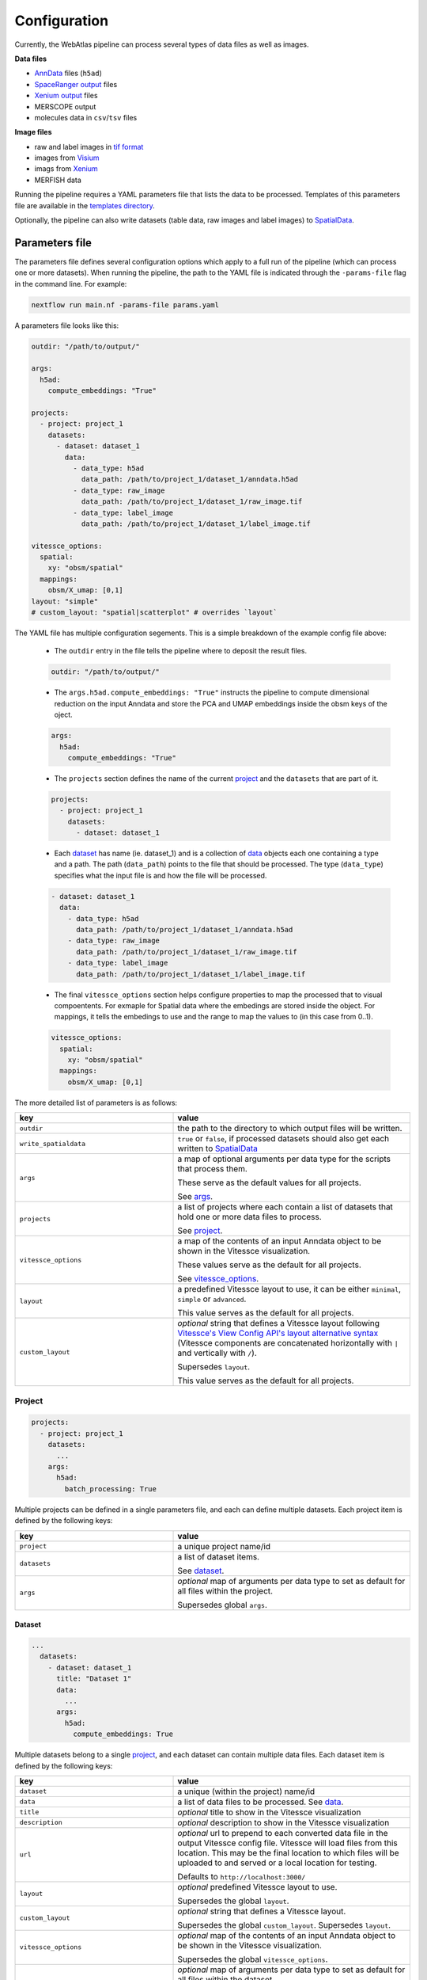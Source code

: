 .. _configuration:

#############
Configuration
#############

Currently, the WebAtlas pipeline can process several types of data files as well as images.

**Data files**

* `AnnData <https://anndata.readthedocs.io/en/latest/>`_ files (``h5ad``)
* `SpaceRanger output <https://support.10xgenomics.com/spatial-gene-expression/software/pipelines/latest/output/overview>`_ files
* `Xenium output <https://www.10xgenomics.com/support/in-situ-gene-expression/documentation/steps/onboard-analysis/understanding-xenium-outputs>`_ files
* MERSCOPE output
* molecules data in ``csv``/``tsv`` files

**Image files**

* raw and label images in `tif format <https://en.wikipedia.org/wiki/TIFF>`_
* images from `Visium <https://www.10xgenomics.com/support/spatial-gene-expression-fresh-frozen/documentation/steps/imaging/visium-spatial-gene-expression-imaging-guidelines>`_
* imags from `Xenium <https://www.10xgenomics.com/support/in-situ-gene-expression/documentation/steps/onboard-analysis/xenium-algorithms-overview#dapi>`_
* MERFISH data

Running the pipeline requires a YAML parameters file that lists the data to be processed. Templates of this parameters file are available in the `templates directory <https://github.com/haniffalab/webatlas-pipeline/tree/main/templates/>`__.

Optionally, the pipeline can also write datasets (table data, raw images and label images) to `SpatialData <https://spatialdata.scverse.org/en/latest/index.html>`_.


.. _parameters_file:

***************
Parameters file
***************

The parameters file defines several configuration options which apply to a full run of the pipeline (which can process one or more datasets). When running the pipeline, the path to the YAML file is indicated through the ``-params-file`` flag in the command line. For example:

.. code-block:: shell

    nextflow run main.nf -params-file params.yaml


A parameters file looks like this:

.. code-block:: yaml

    outdir: "/path/to/output/"
    
    args:
      h5ad:
        compute_embeddings: "True"
    
    projects:
      - project: project_1
        datasets:
          - dataset: dataset_1
            data:
              - data_type: h5ad
                data_path: /path/to/project_1/dataset_1/anndata.h5ad
              - data_type: raw_image
                data_path: /path/to/project_1/dataset_1/raw_image.tif
              - data_type: label_image
                data_path: /path/to/project_1/dataset_1/label_image.tif

    vitessce_options:
      spatial:
        xy: "obsm/spatial"
      mappings:
        obsm/X_umap: [0,1]
    layout: "simple"
    # custom_layout: "spatial|scatterplot" # overrides `layout`

The YAML file has multiple configuration segements. This is a simple breakdown of the example config file above:

  * The ``outdir`` entry in the file tells the pipeline where to deposit the result files.

  .. code-block:: yaml

      outdir: "/path/to/output/"
  
  * The ``args.h5ad.compute_embeddings: "True"`` instructs the pipeline to compute dimensional reduction on the input Anndata and store the PCA and UMAP embeddings inside the obsm keys of the oject.

  .. code-block:: yaml

      args:
        h5ad:
          compute_embeddings: "True"
      

  * The ``projects`` section defines the name of the current `project`_ and the ``datasets`` that are part of it. 

  .. code-block:: yaml

      projects:
        - project: project_1
          datasets:
            - dataset: dataset_1

  * Each `dataset`_ has name (ie. dataset_1) and is a collection of `data`_ objects each one containing a type and a path. The path (``data_path``) points to the file that should be processed. The type (``data_type``) specifies what the input file is and how the file will be processed.

  .. code-block:: yaml

    - dataset: dataset_1
      data:
        - data_type: h5ad
          data_path: /path/to/project_1/dataset_1/anndata.h5ad
        - data_type: raw_image
          data_path: /path/to/project_1/dataset_1/raw_image.tif
        - data_type: label_image
          data_path: /path/to/project_1/dataset_1/label_image.tif

  * The final ``vitessce_options`` section helps configure properties to map the processed that to visual compoentents. For exmaple for Spatial data where the embedings are stored inside the object. For mappings, it tells the embedings to use and the range to map the values to (in this case from 0..1).

  .. code-block:: yaml

      vitessce_options:
        spatial:
          xy: "obsm/spatial"
        mappings:
          obsm/X_umap: [0,1]


The more detailed list of parameters is as follows:

.. list-table:: 
    :widths: 10 15
    :header-rows: 1

    * - key
      - value 
    * - ``outdir``
      - the path to the directory to which output files will be written.
    * - ``write_spatialdata``
      - ``true`` or ``false``, if processed datasets should also get each written to `SpatialData <https://spatialdata.scverse.org/en/latest/index.html>`_
    * - ``args``
      - a map of optional arguments per data type for the scripts that process them. 
        
        These serve as the default values for all projects. 
        
        See `args`_.
    * - ``projects``
      - a list of projects where each contain a list of datasets that hold one or more
        data files to process. 
        
        See `project`_.
    * - ``vitessce_options``
      - a map of the contents of an input Anndata object
        to be shown in the Vitessce visualization.
        
        These values serve as the default for all projects. 
        
        See `vitessce_options`_.
    * - ``layout``
      - a predefined Vitessce layout to use, it can be either
        ``minimal``, ``simple`` or ``advanced``. 
        
        This value serves as the default for all projects.
    * - ``custom_layout``
      - `optional` string that defines a Vitessce layout
        following `Vitessce's View Config API's layout alternative
        syntax <https://vitessce.github.io/vitessce-python/api_config.html#vitessce.config.VitessceConfig.layout>`__
        (Vitessce components are concatenated horizontally with ``|`` and
        vertically with ``/``). 
        
        Supersedes ``layout``. 
        
        This value serves as the default for all projects.


.. _project:

Project
========

.. code-block:: yaml

  projects:
    - project: project_1
      datasets: 
        ...
      args: 
        h5ad:
          batch_processing: True


Multiple projects can be defined in a single parameters file, and each can define multiple datasets.
Each project item is defined by the following keys:

.. list-table:: 
    :widths: 10 15
    :header-rows: 1

    * - key
      - value 
    * - ``project``
      - a unique project name/id
    * - ``datasets``
      - a list of dataset items.
        
        See `dataset`_.
    * - ``args``
      - `optional` map of arguments per data type to set as default for all files within the project.
        
        Supersedes global ``args``. 


.. _dataset:

Dataset
-------

.. code-block:: yaml

  ...
    datasets: 
      - dataset: dataset_1
        title: "Dataset 1"
        data:
          ...
        args:
          h5ad:
            compute_embeddings: True 


Multiple datasets belong to a single `project`_, and each dataset can contain multiple data files.
Each dataset item is defined by the following keys:

.. list-table:: 
    :widths: 10 15
    :header-rows: 1

    * - key
      - value 
    * - ``dataset``
      - a unique (within the project) name/id
    * - ``data``
      - a list of data files to be processed. See `data`_.
    * - ``title``
      - `optional` title to show in the Vitessce visualization
    * - ``description`` 
      - `optional` description to show in the Vitessce visualization
    * - ``url``
      - `optional` url to prepend to each converted data file in the output Vitessce config file.
        Vitessce will load files from this location.
        This may be the final location to which files will be uploaded to and served
        or a local location for testing.
        
        Defaults to ``http://localhost:3000/``
    * - ``layout``
      - `optional` predefined Vitessce layout to use.
        
        Supersedes the global ``layout``.
    * - ``custom_layout``
      - `optional` string that defines a Vitessce layout.
        
        Supersedes the global ``custom_layout``. Supersedes ``layout``.
    * - ``vitessce_options``
      - `optional` map of the contents of an input Anndata object
        to be shown in the Vitessce visualization.
        
        Supersedes the global ``vitessce_options``.
    * - ``args``
      - `optional` map of arguments per data type to set as default for all files within the dataset.
        
        Supersedes global and project ``args``.


.. _data:

Data
^^^^

.. code-block:: yaml

  ...
    data:
      - 
        data_type: h5ad
        data_path: /path/to/anndata.h5ad
        args:
          compute_embeddings: True
          batch_processing: True
      - 
        data_type: raw_image
        data_path: /path/to/sample_1.tif
        prefix: sample_1


Each data item defines an input file to be processed by the pipeline.
Multiple data files belong to a single `dataset`_.

A data item can define data files or images.

Data files are processed into AnnData objects and written to Zarr.
Image ilres are written to Zarr through `bioformats2raw <https://github.com/glencoesoftware/bioformats2raw>`__.

For image files the supported image format is ``tif``.
Images can be either raw images (microscopy images) or label images (containing segmentations).
Additionally, label images can be generated and processed if provided with the necessary data.
Label images can be generated for Visium data if provided with an ``h5ad`` file or
SpaceRanger output directory, and Xenium and MERSCOPE if provided with their 
respective output directories.
Raw images can also be pre-processed, in the case of MERSCOPE data where the raw image channels
are stored in separate ``tif`` files the pipeline can concatenate them to then convert them.

Each data item must define at least
its ``data_type`` and ``data_path``.  

Supported values are:

.. list-table:: 
    :widths: 10 10
    :header-rows: 1

    * - data_type
      - data_path
    * - ``h5ad``
      - Path to the ``h5ad`` file
    * - ``spaceranger``
      - Path to a SpaceRanger output directory
    * - ``xenium``
      - Path to a Xenium output directory
    * - ``merscope``
      - Path to a MERSCOPE output directory
    * - ``molecules``
      - Path to a molecules ``csv``/``tsv`` file
    * - ``raw_image``
      - Path to the raw ``tif`` image
    * - ``label_image``
      - Path to the raw ``tif`` image
    * - ``raw_image_data``
      - Path to a file or directory containing data from which to generate or pre-process a raw ``tif`` image.
        
        Possible inputs depend on the supported technology from which the data is obtained,
          
          * ``merscope`` requires a path to the output directory containing an ``images`` directory
            where image channels are stored as ``tif`` files
    * - ``label_image_data``
      - Path to a file or directory containing data from which to generate a label ``tif`` image. 
        
        Possible inputs depend on the supported technology from which the data is obtained,
          
          * ``visium`` requires a path to an ``h5ad`` file or SpaceRanger output directory
          * ``xenium`` requires a path to a Xenium output directory
          * ``merscope`` requires a path to a MERSCOPE output directory


Each data item is defined with the following keys:

.. list-table:: 
    :widths: 10 15
    :header-rows: 1

    * - key
      - value 
    * - ``data_type``
      - one of the supported types of files to be processed.
        
        A type of data file: ``h5ad``, ``spaceranger``, ``molecules``, ``xenium``, ``merscope``,
        
        a type of image file ``raw_image``, ``label_image``,
        
        or a type of image/data to generate/preprocess an image ``raw_image_data``, ``label_image_data`` 
    * - ``data_path``
      - path to the file or directory containing the data
    * - ``prefix``
      - `optional` string to prefix the output filenames, along with the ``project``
        and ``dataset`` names, so the output filenames become ``{project}-{dataset}-{prefix}-file.ext``.
        
        Required if you have multiple input files of the same ``data_type`` within the same ``project``
        and ``dataset``, as they would otherwise get 
        overwritten with the default output filename ``{project}-{dataset}-file.ext``.
        
        If a single input file generates multiple output files of the same type, a prefix will
        automatically be added to each of them to avoid overwritting.
    * - ``args``
      - `optional` map of arguments to use when processing the data file.
        
        **Note** that this must be a map of only arguments that correspond to the file's ``data_type``.
        
        Supersedes global, project and dataset ``args`` for that ``data_type``.

In the case where ``data_type`` is ``raw_image_data`` or ``label_image_data``
extra keys should be defined

.. list-table:: 
    :widths: 10 10 15
    :header-rows: 1

    * - key
      - data_type
      - value 
    * - ``file_type``
      - ``raw_image_data`` 
        
        or 
        
        ``label_image_data``
      - ``visium``, ``xenium`` or ``merscope``.
    * - ``ref_img``
      - ``label_image_data``
      - (required if ``shape`` is not set) 
        a reference ``tif`` image of the size of the desired label image.
    * - ``shape``
      - ``label_image_data``
      - (required if ``ref_img`` is not set) 
        shape of the desired label image as ``[int, int]``.


.. _args:

Args
====

Available ``args`` depend of the ``data_type`` of each `data`_ item.

Image files data types ``raw_image`` and ``label_image`` take no ``args``.

Possible values for each of the supported data types are as follows:

.. code-block:: yaml

  args:
    h5ad:
      compute_embeddings: "True" # set to `True` to compute PCA and UMAP if not already within the anndata object
      chunk_size: 20 # Zarr chunk size, defaults to 10
      var_index: "SYMBOL" # `var` column from the anndata object to use as the gene names in the webapp. This reindexes the `var` matrix
      obs_subset: ["sample", ["sample_id_1"]] # optional `obs` column name an value(s) to subset the anndata object
      var_subset: ["genome", ["GRCh38"]] # optional `var` column name an value(s) to subset the anndata object
      batch_processing: "False" # set to `True` to process the file in batches to avoid loading the whole object into memory if it is too large
      batch_size: 1000 # batch size (number of columns to process at a time if matrix is dense/csc, number of rows if matrix is csr) if `batch_processing` is set to `True`
      consolidate_metadata: "True" # whether to consolidate output zarr metadata. Defaults to `True`
    spaceranger:
      save_h5ad: "True" # save the intermediate h5ad to the output directory. Defaults to `False`
      load_clusters: "True" # set to `False` to disable loading the clusters from the `analysis` directory
      load_embeddings: "True" # set to `False` to disable loading the embeddings (UMAP, tSNE and PCA) from the `analysis` directory
      load_raw: "False" # set to `True` to load the raw count file instead of the filtered count file
    xenium:
      save_h5ad: "True" # save the intermediate h5ad to the output directory. Defaults to `False`
      spatial_as_pixel: "True" # convert spatial coordinates to pixel coordinates. Defaults to `True`
      resolution: 0.2125 # pixel resolution used to convert the spatial coordinates. Defaults to 0.2125
    merscope:
      save_h5ad: "True" # save the intermediate h5ad to the output directory. Defaults to `False`
      filter_prefix: "Blank-" # prefix to filter out data from the cell by gene data. Defaults to `Blank-`
    molecules:
      delimiter: "," # the file delimiter. Defaults to `\t`
      has_header: "True" # set to `False` if csv/tsv file contains no header
      gene_col_name: "Name" # name of the column for gene names. Defaults to `Name`.
      x_col_name: "x_int" # name of the column for `x` coordinates. Defaults to `x_int`.
      y_col_name: "y_int" # name of the column for `y` coordinates. Defaults to `y_int`.
      gene_col_idx: 0 # column index of the column for gene names in case `has_header` is `False`.
      x_col_idx: 1 # column index of the column for `x` coordinates in case `has_header` is `False`.
      y_col_idx: 2 # column index of the column for `y` coordinates in case `has_header` is `False`.

Note that in the case of ``spaceranger``, ``xenium`` and ``merscope`` data, it initially gets converted 
into an ``h5ad`` file and so when processed the ``args`` for ``h5ad`` also apply to them.
If specifying ``args`` directly to a `data`_ item of these types
you can define both the ``args`` for that specific ``data_type`` and ``h5ad``.

Example,

.. code-block:: yaml

  ...
    data:
      -
        data_type: spaceranger
        data_path: /path/to/project_1/dataset_1/spaceranger/output/
        args:
          load_embeddings: True # for spaceranger
          compute_embeddings: False # for intermediate h5ad


Image-data files data types (files from which to generate image files or images that require preprocessing)
``raw_image_data`` and ``label_image_data`` take ``args`` at `data`_ level (no global, `project`_ or `dataset`_ defaults)
depending on their ``file_type``.
| Label images can be generated from data from ``file_type``'s ``visium``, ``xenium`` or ``merscope``.
| Raw images can be preprocess from ``file_type`` ``merscope``.

Image-data files of type ``visium`` can take the following ``args``:

.. code-block:: yaml

  data:
    -
      data_type: label_image_data
      data_path: /path/to/visium/anndata.h5ad
      file_type: visium
      args:
        obs_subset: ["sample", ["sample_id_1"]] # optional `obs` column name an value(s) to subset the anndata object
        sample_id: ["sample_id_1"] # optional key within anndata.uns["spatial"]. Defaults to the first key.
        relative_size: "nspots" # optional key within anndata.obs that contains multipliers for the spot size. Only useful for data that has been preprocessed to merge spots or modify spots' sizes. Defaults to None.


Image-data files of type ``xenium`` can take the following ``args``:

.. code-block:: yaml

  data:
    -
      data_type: label_image_data
      data_path: /path/to/xenium/output/
      file_type: xenium
      args:
        resolution: 0.2125 # optional pixel resolution. Defaults to 0.2125


Image-data files of type ``merscope`` can take the following ``args``:

.. code-block:: yaml

  data:
    -
      data_type: label_image_data # or raw_image_data
      data_path: /path/to/merscope/output/
      file_type: merscope
      args:
        z_index: [0] # optional Z indices to process. Defaults to [0]



.. _vitessce_options:

Vitessce options
================

The ``vitessce_options`` map is used to write Vitessce config files.
One Vitessce config file is generated per `dataset`_.
Include relevant information from your data to be visualized.
All values are optional as they depend on them existing in your data.

Values that can be specified are as follows:

.. code-block:: yaml

  vitessce_options:
    spatial:
      xy: "obsm/spatial" # where the Anndata object holds spatial coordinates
    mappings: # list of embeddings and the index of the dimensions to use in a scatterplot
      obsm/X_umap: [0,1]
      obsm/spatial: [0,1]
    factors: # list of useful metadata to show per cell when hovering over them in the visualization
      - "obs/sample"
    sets: # list of keys for grouping cells
      - name: "obs/celltype" # key with cell set labels
        score: "obs/celltype_prob" # key with cell set confidence/percentage scores (float values [0,1])
      - "obs/sample" # key with cell set labels, without associated scores
    matrix: "X" # expression matrix to use

**Note** that the pipeline does not check for the existence of these
metadata within the AnnData object. It is written directly to the Vitessce
config file. If they're incorrectly specified then an error will occur when
Vitessce tries to load the data.

The output config file can be manually edited without re-running the pipeline
to fix or adapt the visualization to your needs.
